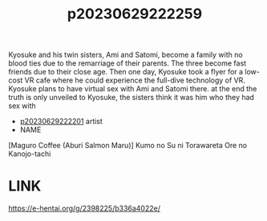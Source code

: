 :PROPERTIES:
:ID:       0b7fd244-4dac-4336-877d-26952d3cae69
:END:
#+title: p20230629222259
#+filetags: :ntronary:
Kyosuke and his twin sisters, Ami and Satomi, become a family with no blood ties due to the remarriage of their parents. The three become fast friends due to their close age.
Then one day, Kyosuke took a flyer for a low-cost VR cafe where he could experience the full-dive technology of VR. Kyosuke plans to have virtual sex with Ami and Satomi there.
at the end the truth is only unveiled to Kyosuke, the sisters think it was him who they had sex with
- [[id:a372b876-542d-4bbb-946a-844f1e74bce7][p20230629222201]] artist
- NAME
[Maguro Coffee (Aburi Salmon Maru)] Kumo no Su ni Torawareta Ore no Kanojo-tachi
* LINK
https://e-hentai.org/g/2398225/b336a4022e/
